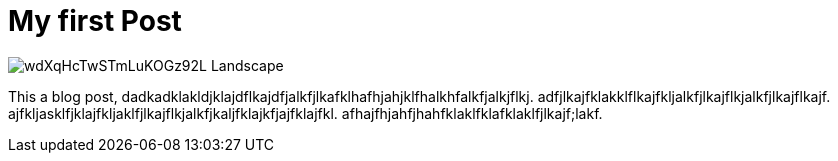 = My first Post

image::https://images.unsplash.com/39/wdXqHcTwSTmLuKOGz92L_Landscape.jpg[]
This a blog post, dadkadklakldjklajdflkajdfjalkfjlkafklhafhjahjklfhalkhfalkfjalkjflkj. adfjlkajfklakklflkajfkljalkfjlkajflkjalkfjlkajflkajf. ajfkljasklfjklajfkljaklfjlkajflkjalkfjkaljfklajkfjajfklajfkl. afhajfhjahfjhahfklaklfklafklaklfjlkajf;lakf.